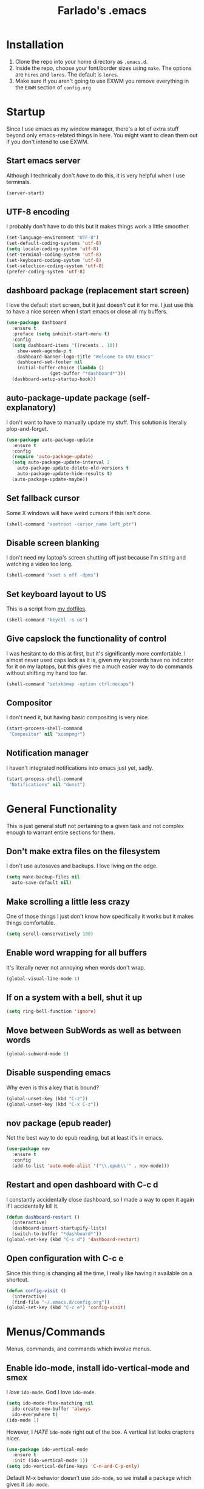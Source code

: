#+STARTUP: overview
#+TITLE: Farlado's .emacs
#+CREATOR: Farlado

* Installation
1) Clone the repo into your home directory as ~.emacs.d~.
2) Inside the repo, choose your font/border sizes using ~make~. The options are ~hires~ and ~lores~. The default is ~lores~.
3) Make sure if you aren't going to use EXWM you remove everything in the ~EXWM~ section of ~config.org~
* Startup
Since I use emacs as my window manager, there's a lot of extra stuff beyond only emacs-related things in here. You might want to clean them out if you don't intend to use EXWM.
** Start emacs server
Although I technically don't /have/ to do this, it is very helpful when I use terminals.
#+BEGIN_SRC emacs-lisp
  (server-start)
#+END_SRC
** UTF-8 encoding
I probably don't have to do this but it makes things work a little smoother.
#+BEGIN_SRC emacs-lisp
  (set-language-environment "UTF-8")
  (set-default-coding-systems 'utf-8)
  (setq locale-coding-system 'utf-8)
  (set-terminal-coding-system 'utf-8)
  (set-keyboard-coding-system 'utf-8)
  (set-selection-coding-system 'utf-8)
  (prefer-coding-system 'utf-8)
#+END_SRC
** dashboard package (replacement start screen)
I love the default start screen, but it just doesn't cut it for me. I just use this to have a nice screen when I start emacs or close all my buffers.
#+BEGIN_SRC emacs-lisp
  (use-package dashboard
    :ensure t
    :preface (setq inhibit-start-menu t)
    :config
    (setq dashboard-items '((recents . 10))
	  show-week-agenda-p t
	  dashboard-banner-logo-title "Welcome to GNU Emacs"
	  dashboard-set-footer nil
	  initial-buffer-choice (lambda ()
				  (get-buffer "*dashboard*")))
    (dashboard-setup-startup-hook))
#+END_SRC
** auto-package-update package (self-explanatory)
I don't want to have to manually update my stuff. This solution is literally plop-and-forget.
#+BEGIN_SRC emacs-lisp
  (use-package auto-package-update
    :ensure t
    :config
    (require 'auto-package-update)
    (setq auto-package-update-interval 2
	  auto-package-update-delete-old-versions t
	  auto-package-update-hide-results t)
    (auto-package-update-maybe))
#+END_SRC
** Set fallback cursor
Some X windows will have weird cursors if this isn't done.
#+BEGIN_SRC emacs-lisp
  (shell-command "xsetroot -cursor_name left_ptr")
#+END_SRC
** Disable screen blanking
I don't need my laptop's screen shutting off just because I'm sitting and watching a video too long.
#+BEGIN_SRC emacs-lisp
  (shell-command "xset s off -dpms")
#+END_SRC
** Set keyboard layout to US
This is a script from [[https://gitlab.com/farlado/dotfiles][my dotfiles]].
#+BEGIN_SRC emacs-lisp
  (shell-command "keyctl -s us")
#+END_SRC
** Give capslock the functionality of control
I was hesitant to do this at first, but it's significantly more comfortable. I almost never used caps lock as it is, given my keyboards have no indicator for it on my laptops, but this gives me a much easier way to do commands without shifting my hand too far.
#+BEGIN_SRC emacs-lisp
  (shell-command "setxkbmap -option ctrl:nocaps")
#+END_SRC
** Compositor
I don't need it, but having basic compositing is very nice.
#+BEGIN_SRC emacs-lisp
  (start-process-shell-command
   "Compositor" nil "xcompmgr")
#+END_SRC
** Notification manager
I haven't integrated notifications into emacs just yet, sadly.
#+BEGIN_SRC emacs-lisp
  (start-process-shell-command
   "Notifications" nil "dunst")
#+END_SRC
* General Functionality
This is just general stuff not pertaining to a given task and not complex enough to warrant entire sections for them.
** Don't make extra files on the filesystem
I don't use autosaves and backups. I love living on the edge.
#+BEGIN_SRC emacs-lisp
  (setq make-backup-files nil
	auto-save-default nil)
#+END_SRC
** Make scrolling a little less crazy
One of those things I just don't know how specifically it works but it makes things comfortable.
#+BEGIN_SRC emacs-lisp
  (setq scroll-conservatively 100)
#+END_SRC
** Enable word wrapping for all buffers
It's literally never not annoying when words don't wrap.
#+BEGIN_SRC emacs-lisp
  (global-visual-line-mode 1)
#+END_SRC
** If on a system with a bell, shut it up
#+BEGIN_SRC emacs-lisp
  (setq ring-bell-function 'ignore)
#+END_SRC
** Move between SubWords as well as between words
#+BEGIN_SRC emacs-lisp
  (global-subword-mode 1)
#+END_SRC
** Disable suspending emacs
Why even is this a key that is bound?
#+BEGIN_SRC emacs-lisp
  (global-unset-key (kbd "C-z"))
  (global-unset-key (kbd "C-x C-z"))
#+END_SRC
** nov package (epub reader)
Not the best way to do epub reading, but at least it's in emacs.
#+BEGIN_SRC emacs-lisp
  (use-package nov
    :ensure t
    :config
    (add-to-list 'auto-mode-alist '("\\.epub\\'" . nov-mode)))
#+END_SRC
** Restart and open dashboard with C-c d
I constantly accidentally close dashboard, so I made a way to open it again if I accidentally kill it.
#+BEGIN_SRC emacs-lisp
  (defun dashboard-restart ()
    (interactive)
    (dashboard-insert-startupify-lists)
    (switch-to-buffer "*dashboard*"))
  (global-set-key (kbd "C-c d") 'dashboard-restart)
#+END_SRC
** Open configuration with C-c e
Since this thing is changing all the time, I really like having it available on a shortcut.
#+BEGIN_SRC emacs-lisp
  (defun config-visit ()
    (interactive)
    (find-file "~/.emacs.d/config.org"))
  (global-set-key (kbd "C-c e") 'config-visit)
#+END_SRC
* Menus/Commands
Menus, commands, and commands which involve menus.
** Enable ido-mode, install ido-vertical-mode and smex
I /love/ ~ido-mode~. God I love ~ido-mode~.
#+BEGIN_SRC emacs-lisp
  (setq ido-mode-flex-matching nil
	ido-create-new-buffer 'always
	ido-everywhere t)
  (ido-mode 1)
#+END_SRC
However, I /HATE/ ~ido-mode~ right out of the box. A vertical list looks craptons nicer.
#+BEGIN_SRC emacs-lisp
  (use-package ido-vertical-mode
    :ensure t
    :init (ido-vertical-mode 1))
  (setq ido-vertical-define-keys 'C-n-and-C-p-only)
#+END_SRC
Default M-x behavior doesn't use ~ido-mode~, so we install a package which gives it ~ido-mode~.
#+BEGIN_SRC emacs-lisp
  (use-package smex
    :ensure t
    :bind ("M-x" . smex))
#+END_SRC
** Replace "yes or no" prompts with "y or n"
Beauty in brevity.
#+BEGIN_SRC emacs-lisp
  (defalias 'yes-or-no-p 'y-or-n-p)
#+END_SRC
** which-key package (small menus to help with commands)
Even as I've gotten used to emacs key bindings, it is always nice to have this around so that if I want to know, I can easily see what's what.
#+BEGIN_SRC emacs-lisp
  (use-package which-key
    :ensure t
    :init (which-key-mode 1))
#+END_SRC
** popup-kill-ring package (easier time managing the kill ring)
Having the whole kill ring easy to scroll through is much less hassle than default behavior.
#+BEGIN_SRC emacs-lisp
  (use-package popup-kill-ring
    :ensure t
    :bind ("M-y" . popup-kill-ring))
#+END_SRC
** swiper package (better searches)
This search behavior is *SO* much nicer than the default.
#+BEGIN_SRC emacs-lisp
  (use-package swiper
    :ensure t
    :bind ("C-s" . swiper))
#+END_SRC
** Kill an entire word when you're in the middle of it
I don't need it super often, but it's still nice to have.
#+BEGIN_SRC emacs-lisp
  (defun whole-kill-word ()
    (interactive)
    (backward-word)
    (kill-word 1))
  (global-set-key (kbd "C-c DEL") 'whole-kill-word)
#+END_SRC
** avy package (faster moving around documents)
If I want to hop around in a document without calling swiper, ~avy~ is definitely the way to go.
#+BEGIN_SRC emacs-lisp
  (use-package avy
    :ensure t
    :bind ("M-s" . avy-goto-char))
#+END_SRC
** hungry-delete package (convenient deletion of trailing whitespace)
This saves me tons of time when it comes to managing whitespace.
#+BEGIN_SRC emacs-lisp
  (use-package hungry-delete
    :ensure t
    :config (global-hungry-delete-mode 1))
#+END_SRC
** company package (autocomplete backend)
This is the base package. I changed some keybinds to make it more pleasant to use.
#+BEGIN_SRC emacs-lisp
  (use-package company
    :ensure t
    :init (add-hook 'after-init-hook 'global-company-mode)
    :config (setq company-idle-delay 0.75
		  company-minimum-prefix-length 3)
    (with-eval-after-load 'company
      (define-key company-active-map (kbd "M-n") nil)
      (define-key company-active-map (kbd "M-p") nil)
      (define-key company-active-map
	(kbd "C-n") #'company-select-next)
      (define-key company-active-map
	(kbd "C-p") #'company-select-previous)
      (define-key company-active-map
	(kbd "SPC") #'company-abort)))
#+END_SRC
* Buffers/Windows
** Sloppy focus
I hate having to click to focus a different window, so I would rather just have windows sloppily focus.
#+BEGIN_SRC emacs-lisp
  (setq focus-follows-mouse t
	mouse-autoselect-window t)
#+END_SRC
** Kill current buffer with C-x k, use C-x C-k to kill the window too
I had to adjust the function which kills both the current buffer and the current window, because it did not cooperate with EXWM buffers. That's why I have this weird chunk I don't actually have the expertise yet to fully parse.
#+BEGIN_SRC emacs-lisp
  (defun kill-this-buffer-and-window ()
    "Kill the current buffer and delete the selected window."
    (interactive)
    (let ((window-to-delete (selected-window))
	  (buffer-to-kill (current-buffer))
	  (delete-window-hook
	   (lambda () (ignore-errors (delete-window)))))
      (unwind-protect
	  (progn
	    (add-hook 'kill-buffer-hook delete-window-hook t t)
	    (if (kill-buffer (current-buffer))
		;; If `delete-window' failed before, we repeat
		;; to regenerate the error in the echo area.
		(when (eq (selected-window) window-to-delete)
		  (delete-window)))))))
  (global-set-key (kbd "C-x k") 'kill-this-buffer)
  (global-set-key (kbd "C-x C-k") 'kill-this-buffer-and-window)
#+END_SRC
** Use ibuffer so the buffer list doesn't open a new window
Just another point of personal convenience.
#+BEGIN_SRC emacs-lisp
  (global-set-key (kbd "C-x b") 'ibuffer)
#+END_SRC
** Use buffer switching on C-x C-b
I only have this bound for the rare occasions where ibuffer won't cut it.
#+BEGIN_SRC emacs-lisp
  (global-set-key (kbd "C-x C-b") 'ido-switch-buffer)
#+END_SRC
** Move focus when explicitly creating new windows
#+BEGIN_SRC emacs-lisp
  (defun split-and-follow-vertical ()
    (interactive)
    (split-window-below)
    (other-window 1))
  (global-set-key (kbd "C-x 2") 'split-and-follow-vertical)

  (defun split-and-follow-horizontal ()
    (interactive)
    (split-window-right)
    (other-window 1))
  (global-set-key (kbd "C-x 3") 'split-and-follow-horizontal)
#+END_SRC
** Balance windows with C-c b
#+BEGIN_SRC emacs-lisp
  (global-set-key (kbd "C-c b") 'balance-windows)
#+END_SRC
** switch-window package (easier movement between windows)
You know what sucks? Yeah, ~other-window~ sucks. It really sucks. So, I use ~switch-window~ instead so that I can more easily move between windows when I have more than two.
#+BEGIN_SRC emacs-lisp
  (use-package switch-window
    :ensure t
    :config
    (setq switch-window-input-style 'minibuffer
	  switch-window-increase 4
	  switch-window-threshold 2
	  switch-window-shortcut-style 'qwerty
	  switch-window-qwerty-shortcuts '("a" "s" "d" "f" "g"
					   "z" "x" "c" "v" "b"))
    :bind
    ([remap other-window] . switch-window))
#+END_SRC
* Programming
This is quite barren, but mostly because my needs are not currently particularly that big.
** magit package (git but made easier)
I used to use a terminal for this, but holy crap this is a lot easier, a lot faster, and a whole lot nicer.
#+BEGIN_SRC emacs-lisp
  (use-package magit
    :ensure t
    :bind ("C-c g" . magit-status))
#+END_SRC
** flycheck package (on-the-fly syntax checker)
This is nice to have so I can be told right away when I'm doing something wrong.
#+BEGIN_SRC emacs-lisp
  (use-package flycheck
    :ensure t
    :config (global-flycheck-mode 1))
#+END_SRC
** company-jedi package (Python autocompletion)
I will probably be adding company autocompletion for more languages as I start working in more languages.
#+BEGIN_SRC emacs-lisp
  (use-package company-jedi
    :ensure t
    :config (add-to-list 'company-backends 'company-jedi))
#+END_SRC
** haskell-mode package (self-explanatory)
I have started to mess around with Haskell, so I needed to grab a mode for that. This supplies basically everything I need, e.g. company autocompletion and flycheck information.
#+BEGIN_SRC emacs-lisp
  (use-package haskell-mode
    :ensure t
    :init
    (require 'haskell-mode)
    (require 'haskell-process)
    (require 'haskell-interactive-mode)
    :hook
    (haskell-mode-hook . interactive-haskell-mode)
    (haskell-mode-hook . turn-on-haskell-doc-mode)
    (haskell-mode-hook . turn-on-haskell-indentation)
    (haskell-mode-hook . haskell-auto-insert-module-template)
    :config
    (setq haskell-stylish-on-save t))
#+END_SRC
** electric-pair-mode (OH MY GOD THIS IS SO GREAT)
I have no words for how convenient this has been and how much faster I get things done thanks to these five lines of elisp.
#+BEGIN_SRC emacs-lisp
  (setq electric-pair-pairs '((?\{ . ?\})
			      (?\( . ?\))
			      (?\[ . ?\])
			      (?\" . ?\")))
  (electric-pair-mode t)
#+END_SRC
* Org-mode
** Agenda (only enabled if an agenda is found)
I use C-c a and C-c C-a to do things related to my agenda. Only one of my systems actually has my agenda, so this only runs on that machine so I don't try any funny business on other machines.
#+BEGIN_SRC emacs-lisp
  (if (file-exists-p "~/agenda.org")
      (progn
	;; Declare agenda file
	(setq org-agenda-files (quote ("~/agenda.org")))

	;; C-c a for org-agenda, C-c C-a for the agenda file
	(defun open-agenda ()
	  (interactive)
	  (find-file "~/agenda.org"))
	(global-set-key (kbd "C-c a") 'org-agenda)
	(global-set-key (kbd "C-c C-a") 'open-agenda)))
#+END_SRC
** Shortcuts for various code snippets in org-mode
This will expand as I get into more and more languages and take more notes in classes with different snippets of different languages.
#+BEGIN_SRC emacs-lisp
  (add-to-list 'org-structure-template-alist
	       '("el" "#+BEGIN_SRC emacs-lisp\n?\n#+END_SRC"))
  (add-to-list 'org-structure-template-alist
	       '("py" "#+BEGIN_SRC python\n?\n#+END_SRC"))
#+END_SRC
** Use the current window when editing source code in org-mode
This is just a convenience thing.
#+BEGIN_SRC emacs-lisp
  (setq org-src-window-setup 'current-window)
#+END_SRC
* EXWM (Emacs X Window Manager)
Yes, emacs is my window manager. You should probably remove this stuff if you don't plan to use emacs as your window manager.
** Configuration
*** exwm package (base window manager)
This isn't actually where we do all the configuration, it's just where we install EXWM and grab what we need to configure it.
#+BEGIN_SRC emacs-lisp
  (use-package exwm
    :ensure t
    :config
    (require 'exwm)
    (require 'exwm-randr)
    (require 'exwm-config)
    (require 'exwm-systemtray))
#+END_SRC
*** dmenu package (dmenu but for emacs)
Since I'm using emacs as a window manager, I need dmenu so I can open X windows I haven't bound to keys.
#+BEGIN_SRC emacs-lisp
  (use-package dmenu
    :ensure t
    :bind (("s-x" . dmenu)
	   :map exwm-mode-map
	   ("s-x" . dmenu)))
#+END_SRC
*** Configure multi-head
I use this configuration for two different machines, so there's a lot of outputs listed here.
#+BEGIN_SRC emacs-lisp
  (setq exwm-randr-workspace-output-plist '(0 "LVDS1"
					    0 "eDP-1-1"
					    0 "DP-1-2-2"
					    1 "DP-1-2-1"
					    2 "DP-1-2-3"
					    3 "DP-1-2-2"
					    4 "DP-1-2-1"
					    5 "DP-1-2-3"
					    6 "DP-1-2-2"
					    7 "DP-1-2-1"
					    8 "DP-1-2-3"
					    9 "DP-1-2-2"))
  (setq exwm-workspace-number 10)
  (add-hook 'exwm-randr-screen-change-hook
	    (lambda ()
	      (start-process-shell-command
	       "xrandr" nil "ds")))
  (exwm-randr-enable)
#+END_SRC
*** Name EXWM buffers after the window title
This was annoying when I first installed EXWM. Thankfully this is a very easy fix.
#+BEGIN_SRC emacs-lisp
  (add-hook 'exwm-update-title-hook 
	    (lambda () (exwm-workspace-rename-buffer
		   exwm-title)))
#+END_SRC
*** Assign workspaces and floating to various windows
This is the part of the window manager configuration which is just how to control X windows as they spawn.
#+BEGIN_SRC emacs-lisp
  (setq exwm-manage-configurations
	'(((string= exwm-class-name "Steam")
	   workspace 9
	   floating t
	   floating-mode-line nil)
	  ((string= exwm-instance-name "telegram")
	   workspace 8)
	  ((string= exwm-class-name "discord")
	   workspace 7)
	  ((string= exwm-instance-name "libreoffice")
	   workspace 6)
	  ((string= exwm-instance-name "gimp")
	   workspace 6)
	  ((string= exwm-title "Event Tester")
	   floating t)))
#+END_SRC
*** Configure floating window borders
Uses the same color as my modeline, uses the same width as window divider width. See below.
#+BEGIN_SRC emacs-lisp
  (setq exwm-floating-border-width 3
	exwm-floating-border-color "#335ea8")
#+END_SRC
** Keybindings
*** General workspace commands
#+BEGIN_SRC emacs-lisp
  (setq exwm-input-global-keys
	`(([?\s-q] . exwm-workspace-delete)
	  ([?\s-w] . exwm-workspace-switch)
	  ([?\s-e] . exwm-workspace-swap)
	  ([?\s-r] . exwm-reset)
	  ,@(mapcar (lambda (i)
		      `(,(kbd (format "s-%d" i)) .
			(lambda ()
			  (interactive)
			  (exwm-workspace-switch-create ,i))))
		    (number-sequence 0 9))))
#+END_SRC
*** EXWM-mode functions
**** Send a key verbatim to the program more easily
#+BEGIN_SRC emacs-lisp
       (define-key exwm-mode-map (kbd "C-c C-q") nil)
       (define-key exwm-mode-map (kbd "C-q") 'exwm-input-send-next-key)
#+END_SRC
**** Inhibit toggling fullscreen
This was suuuuper broken when I tried to use it.
#+BEGIN_SRC emacs-lisp
  (define-key exwm-mode-map (kbd "C-c C-f") nil)
#+END_SRC
**** Inhibit floating and hiding
This was wonky too, I don't think I need to be able to toggle floating for windows
#+BEGIN_SRC emacs-lisp
  (define-key exwm-mode-map (kbd "C-c C-t C-f") nil)
  (define-key exwm-mode-map (kbd "C-c C-t C-v") nil)
#+END_SRC
**** Disable toggling the mode line
This is just a matter of personal comfort. It makes no sense to me on an aesthetic basis to hide the modeline on some buffers while keeping it on others. It's weird.
#+BEGIN_SRC emacs-lisp
  (define-key exwm-mode-map (kbd "C-c C-t C-m") nil)
#+END_SRC
*** Emacs key bindings in X windows
This is super nice, because I love these key bindings and they are just intuitive to me, and now they can carry over safely to other programs.
#+BEGIN_SRC emacs-lisp
  (setq exwm-input-simulation-keys
	'(([?\C-b] . [left])
	  ([?\C-f] . [right])
	  ([?\C-p] . [up])
	  ([?\C-n] . [down])
	  ([?\C-a] . [home])
	  ([?\C-e] . [end])
	  ([?\C-v] . [next])
	  ([?\M-v] . [prior])
	  ([?\C-d] . [delete])
	  ([?\C-k] . [S-end delete])
	  ([?\C-w] . [?\C-x])
	  ([?\M-w] . [?\C-c])
	  ([?\C-y] . [?\C-v])
	  ([?\C-s] . [?\C-f])
	  ([?\C-\/] . [?\C-z])
	  ([?\C-g] . [escape])))

  ;; I can't do sequences above, so this is separate
  (defun exwm-ctrl-s ()
    (interactive) (execute-kbd-macro (kbd "C-q C-s")))
  (define-key exwm-mode-map (kbd "C-x C-s") 'exwm-ctrl-s)
#+END_SRC
** Initialize EXWM
Now that we've got all the variables nice and ready, let's start it up!
#+BEGIN_SRC emacs-lisp
  (exwm-enable)
  (exwm-config-ido)
  (exwm-systemtray-enable)
#+END_SRC
* EMMS (Emacs MultiMedia System)
I am big on doing as much in emacs for as much as possible. Having my music player moved to emacs was a HUGE step. When I first started using it, it was weird, but now I have come to absolutely love it.
** Install EMMS and bind main playback keys
I do a crapload here, but basically the two main things I do here is configure mpd information and bind some keys for emms controls and music controls.
#+BEGIN_SRC emacs-lisp
  (use-package emms
    :ensure t
    :config
    (require 'emms-setup)
    (require 'emms-player-mpd)
    (emms-all)
    (setq emms-seek-seconds 5
	  emms-player-list '(emms-player-mpd)
	  emms-info-functions '(emms-info mpd)
	  emms-player-mpd-server-name "localhost"
	  emms-player-mpd-server-port "6601"
	  mpc-host "localhost:6601")
    :bind (("s-a v" . emms)
	   ("s-a b" . emms-smart-browse)
	   ("s-a r c" . emms-player-mpd-update-all-reset-cache)
	   ("<XF86AudioPrev>" . emms-previous)
	   ("<XF86AudioNext>" . emms-next)
	   ("<XF86AudioPlay>" . emms-pause)
	   ("<XF86AudioStop>" . emms-stop)
	   ("<s-left>" . emms-previous)
	   ("<s-right>" . emms-next)
	   ("<s-down>" . emms-pause)
	   ("<s-up>" . emms-stop)
	   :map exwm-mode-map
	   ("s-a v" . emms)
	   ("s-a b" . emms-smart-browse)
	   ("s-a r c" . emms-player-mpd-update-all-reset-cache)
	   ("<XF86AudioPrev>" . emms-previous)
	   ("<XF86AudioNext>" . emms-next)
	   ("<XF86AudioPlay>" . emms-pause)
	   ("<XF86AudioStop>" . emms-stop)
	   ("<s-left>" . emms-previous)
	   ("<s-right>" . emms-next)
	   ("<s-down>" . emms-pause)
	   ("<s-up>" . emms-stop)))
#+END_SRC
** Other useful bindings
*** Starting the daemon
#+BEGIN_SRC emacs-lisp
  (defun mpd/start-music-daemon ()
    "Start MPD, connect to it and syncs the metadata cache"
    (interactive)
    (shell-command "mpd")
    (mpd/update-database)
    (emms-player-mpd-connect)
    (emms-cache-set-from-mpd-all)
    (message "MPD started!"))
  (global-set-key (kbd "s-a x") 'mpd/start-music-daemon)
  (define-key exwm-mode-map (kbd "s-a x") 'mpd/start-music-daemon)
#+END_SRC
*** Stopping the daemon
#+BEGIN_SRC emacs-lisp
  (defun mpd/kill-music-daemon ()
    "Stops playback and kills the music daemon."
    (interactive)
    (emms-stop)
    (call-process "killall" nil nil nil "mpd")
    (message "MPD killed!"))
  (global-set-key (kbd "s-a q") 'mpd/kill-music-daemon)
  (define-key exwm-mode-map (kbd "s-a q") 'mpd/kill-music-daemon)
#+END_SRC
*** Updating the database
#+BEGIN_SRC emacs-lisp
  (defun mpd/update-database ()
    "Update the MPD database synchronously."
    (interactive)
    (call-process "mpc" nil nil nil "update")
    (message "MPD database updated!"))
  (global-set-key (kbd "s-a r d") 'mpd/update-database)
  (define-key exwm-mode-map (kbd "s-a r d") 'mpd/update-database)
#+END_SRC
*** Showing playback status
#+BEGIN_SRC emacs-lisp
  (defun mpc-status ()
    (interactive)
    (shell-command "mpc"))
  (global-set-key (kbd "s-a a") 'mpc-status)
  (define-key exwm-mode-map (kbd "s-a a") 'mpc-status)
#+END_SRC
*** Shuffling the playlist
#+BEGIN_SRC emacs-lisp
  (defun emms-shuffle-message ()
    (interactive)
    (emms-shuffle)
    (message "Playlist has been shuffled."))
  (global-set-key (kbd "s-a s") 'emms-shuffle-message)
  (define-key exwm-mode-map (kbd "s-a s") 'emms-shuffle-message)
#+END_SRC
*** Setting repeat mode
#+BEGIN_SRC emacs-lisp
  (global-set-key (kbd "s-a r a") 'emms-toggle-repeat-playlist)
  (define-key exwm-mode-map
    (kbd "s-a r a") 'emms-toggle-repeat-playlist)

  (global-set-key (kbd "s-a r t") 'emms-toggle-repeat-track)
  (define-key exwm-mode-map
    (kbd "s-a r t") 'emms-toggle-repeat-track)
#+END_SRC
* Other programs
This is other stuff I use, whether emacs functionality or X windows.
** Terminal
I make sure we use the right shell and use super+return to open a terminal. Using emacs as my terminal has helped wean me off using the terminal for things.
#+BEGIN_SRC emacs-lisp
  (defvar term-shell "/bin/zsh")
  (defadvice ansi-term (before force-bash)
    (interactive (list term-shell)))
  (ad-activate 'ansi-term)

  (global-set-key (kbd "<s-return>") 'ansi-term)
  (define-key exwm-mode-map (kbd "<s-return>") 'ansi-term)
#+END_SRC
** Calculator
I love this. I really really really really really love this. I can use my number pad exclusively to call a calculator and subsequently close it.
#+BEGIN_SRC emacs-lisp
  (require 'calc)
  (global-set-key (kbd "C-x c") 'calc)
  (global-set-key (kbd "<XF86Calculator>") 'calc)
  (define-key exwm-mode-map (kbd "<XF86Calculator>") 'calc)

  (define-key calc-mode-map
    (kbd "ESC ESC ESC") 'kill-this-buffer-and-window)
#+END_SRC
** Firefox
#+BEGIN_SRC emacs-lisp
  (defun run-firefox ()
    (interactive)
    (start-process-shell-command
     "Firefox" nil "firefox"))
  (global-set-key (kbd "s-f") 'run-firefox)
  (define-key exwm-mode-map (kbd "s-f") 'run-firefox)
#+END_SRC
** LibreOffice
Shame me all you want. I'm still in introductory courses and haven't learned enough Org-mode to use it more meaningfully.
#+BEGIN_SRC emacs-lisp
  (defun run-libreoffice ()
    (interactive)
    (start-process-shell-command
     "LibreOffice" nil "libreoffice"))
  (global-set-key (kbd "s-b") 'run-libreoffice)
  (define-key exwm-mode-map (kbd "s-b") 'run-libreoffice)
#+END_SRC
** GIMP
#+BEGIN_SRC emacs-lisp
  (defun run-gimp ()
    (interactive)
    (start-process-shell-command
     "GIMP" nil "gimp"))
  (global-set-key (kbd "s-g") 'run-gimp)
  (define-key exwm-mode-map (kbd "s-g") 'run-gimp)
#+END_SRC
** Telegram
#+BEGIN_SRC emacs-lisp
  (defun run-tg ()
    (interactive)
    (start-process-shell-command
     "Telegram" nil "telegram"))
  (global-set-key (kbd "s-t") 'run-tg)
  (define-key exwm-mode-map (kbd "s-t") 'run-tg)
#+END_SRC
** Discord
#+BEGIN_SRC emacs-lisp
  (defun run-discord ()
    (interactive)
    (start-process-shell-command
     "Discord" nil "discord"))
  (global-set-key (kbd "s-d") 'run-discord)
  (define-key exwm-mode-map (kbd "s-d") 'run-discord)
#+END_SRC
** Steam
#+BEGIN_SRC emacs-lisp
  (defun run-steam ()
    (interactive)
    (start-process-shell-command
     "Steam" nil "steam"))
  (global-set-key (kbd "s-s") 'run-steam)
  (define-key exwm-mode-map (kbd "s-s") 'run-steam)
#+END_SRC
** Other useful functions
Most of these functions use commands from [[https://gitlab.com/farlado/dotfiles][my dotfiles]] to complete various tasks. Few don't.
*** Network Settings
This one uses two windows: one to open the NetworkManager connection editor, and another to list wifi networks nearby.
#+BEGIN_SRC emacs-lisp
  (defun network-settings ()
    (interactive)
    (start-process-shell-command
     "Connections" nil "nm-connection-editor")
    (async-shell-command "nmcli dev wifi list"))

  (global-set-key (kbd "s-n") 'network-settings)
  (define-key exwm-mode-map (kbd "s-n") 'network-settings)
#+END_SRC
*** Volume control
#+BEGIN_SRC emacs-lisp
  (defun volume-mute ()
    (interactive)
    (shell-command "volctl m"))
  (global-set-key (kbd "<XF86AudioMute>") 'volume-mute)
  (define-key exwm-mode-map
    (kbd "<XF86AudioMute>") 'volume-mute)

  (defun volume-mic-mute ()
    (interactive)
    (shell-command "volctl t"))
  (global-set-key (kbd "<XF86AudioMicMute>") 'volume-mic-mute)
  (define-key exwm-mode-map
    (kbd "<XF86AudioMicMute>") 'volume-mic-mute)

  (defun volume-up ()
    (interactive)
    (shell-command "volctl u"))
  (global-set-key (kbd "<XF86AudioRaiseVolume>") 'volume-up)
  (define-key exwm-mode-map
    (kbd "<XF86AudioRaiseVolume>") 'volume-up)

  (defun volume-down ()
    (interactive)
    (shell-command "volctl d"))
  (global-set-key (kbd "<XF86AudioLowerVolume>") 'volume-down)
  (define-key exwm-mode-map
    (kbd "<XF86AudioLowerVolume>") 'volume-down)
#+END_SRC
*** Brightness control
#+BEGIN_SRC emacs-lisp
  (defun backlight-up ()
    (interactive)
    (shell-command "blctl -u"))
  (global-set-key (kbd "<XF86MonBrightnessUp>") 'backlight-up)
  (define-key exwm-mode-map
    (kbd "<XF86MonBrightnessUp>") 'backlight-up)

  (defun backlight-down ()
    (interactive)
    (shell-command "blctl -d"))
  (global-set-key (kbd "<XF86MonBrightnessDown>") 'backlight-down)
  (define-key exwm-mode-map
    (kbd "<XF86MonBrightnessDown>") 'backlight-down)
#+END_SRC
*** Take screenshots
I love maim specifically for this reason. It's super easy to do this and it's very good quality as a screen capture tool.
#+BEGIN_SRC emacs-lisp
  (defun screencap-section ()
    (interactive)
    (shell-command
     "maim -s /dev/stdout | xclip -selection clipboard -t image/png &> /dev/null")
    (message ""))
  (global-set-key (kbd "<print>") 'screencap-section)
  (define-key exwm-mode-map (kbd "<print>") 'screencap-section)

  (defun screencap-full ()
    (interactive)
    (shell-command
     "maim /dev/stdout | xclip -selection clipboard -t image/png &> /dev/null")
    (message ""))
  (global-set-key (kbd "<C-print>") 'screencap-full)
  (define-key exwm-mode-map (kbd "<C-print>") 'screencap-full)
#+END_SRC
*** Keyboard layout selection
#+BEGIN_SRC emacs-lisp
  (defun cycle-kbd-layout ()
    (interactive)
    (shell-command "keyctl -c us epo de"))
  (global-set-key (kbd "s-SPC") 'cycle-kbd-layout)
  (define-key exwm-mode-map (kbd "s-SPC") 'cycle-kbd-layout)
#+END_SRC
*** Lockscreen
#+BEGIN_SRC emacs-lisp
  (defun lock-screen ()
    (interactive)
    (start-process-shell-command
     "Lockscreen" nil "i3l"))
  (global-set-key (kbd "<XF86ScreenSaver>") 'lock-screen)
  (define-key exwm-mode-map (kbd "<XF86ScreenSaver>") 'lock-screen)

  (global-set-key (kbd "s-l") 'lock-screen)
  (define-key exwm-mode-map (kbd "s-l") 'lock-screen)
#+END_SRC
*** Shutting down
I need to mess around with this one more, so that I can have confirmation before shutting down.
#+BEGIN_SRC emacs-lisp
  (defun shut-down (&optional arg)
    "Offer to save each buffer, then shut down the computer.
  This function is literally just a copycat of `save-buffers-kill-emacs'.
  With prefix ARG, silently save all file-visiting buffers without asking.
  If there are active processes where `process-query-on-exit-flag'
  returns non-nil and `confirm-kill-processes' is non-nil,
  asks whether processes should be killed.
  Runs the members of `kill-emacs-query-functions' in turn and stops
  if any returns nil.  If `confirm-kill-emacs' is non-nil, calls it.
  Instead of just killing Emacs, shuts down the system."
    (interactive "P")
    ;; Don't use save-some-buffers-default-predicate, because we want
    ;; to ask about all the buffers before killing Emacs.
    (save-some-buffers arg t)
    (let ((confirm confirm-kill-emacs))
      (and
       (or (not (memq t (mapcar (function
				 (lambda (buf) (and (buffer-file-name buf)
						    (buffer-modified-p buf))))
				(buffer-list))))
	   (progn (setq confirm nil)
		  (yes-or-no-p "Modified buffers exist; shut down anyway? ")))
       (or (not (fboundp 'process-list))
	   ;; process-list is not defined on MSDOS.
	   (not confirm-kill-processes)
	   (let ((processes (process-list))
		 active)
	     (while processes
	       (and (memq (process-status (car processes)) '(run stop open listen))
		    (process-query-on-exit-flag (car processes))
		    (setq active t))
	       (setq processes (cdr processes)))
	     (or (not active)
		 (with-current-buffer-window
		  (get-buffer-create "*Process List*") nil
		  #'(lambda (window _value)
		      (with-selected-window window
			(unwind-protect
			    (progn
			      (setq confirm nil)
			      (yes-or-no-p "Active processes exist; kill them and shut down anyway? "))
			  (when (window-live-p window)
			    (quit-restore-window window 'kill)))))
		  (list-processes t)))))
       ;; Query the user for other things, perhaps.
       (run-hook-with-args-until-failure 'kill-emacs-query-functions)
       (or (null confirm)
	   (funcall confirm "Really shut down? "))
       (shell-command "shutdown now"))))

  (global-set-key (kbd "C-x C-M-c") 'shut-down)
  (define-key exwm-mode-map (kbd "C-x C-M-c") 'shut-down)
#+END_SRC
* General Looks
** Theme
I used to hate light themes. I'm not in that camp anymore. I love this elegant theme.
#+BEGIN_SRC emacs-lisp
  (use-package leuven-theme
    :ensure t
    :config
    (setq org-fontify-whole-heading-line t
	  leuven-scale-org-agenda-structure t
	  leuven-scale-outline-headlines t)
    (load-theme 'leuven t))
#+END_SRC
** Hide useless things
Who even uses the toolbar in emacs?
#+BEGIN_SRC emacs-lisp
  (menu-bar-mode -1)
  (tooltip-mode -1)
  (tool-bar-mode -1)
  (scroll-bar-mode -1)
  (setq use-dialog-box nil)
#+END_SRC
** Window dividers/fringes
Since I use EXWM, X windows will remove the thin divider which is present by default. To remedy this, I use a different method. I set it to a solid color. I like the fringes at ten pixels, so I just keep it there.
#+BEGIN_SRC emacs-lisp
  (setq window-divider-default-right-width 3)
  (set-face-foreground 'window-divider-first-pixel "#335ea8")
  (set-face-foreground 'window-divider "#335ea8")
  (set-face-foreground 'window-divider-last-pixel "#335ea8")
  (window-divider-mode 1)
  (fringe-mode 10)
#+END_SRC
** Line/column numbers
*** Show line and column numbers
#+BEGIN_SRC emacs-lisp
  (line-number-mode 1)
  (column-number-mode 1)
  (global-display-line-numbers-mode 1)
#+END_SRC
*** Disable line numbers in certain modes
I prefer having line numbers in buffers I edit text in, but if I'm using a terminal, switching buffers, using shells, or doing other tasks that aren't editing text, it's probably better I remove line numbers.
#+BEGIN_SRC emacs-lisp
  (add-hook 'term-mode-hook
	    (lambda () (display-line-numbers-mode -1)))
  (add-hook 'ibuffer-hook
	    (lambda () (display-line-numbers-mode -1)))
  (add-hook 'dashboard-mode-hook
	    (lambda () (display-line-numbers-mode -1)))
  (add-hook 'shell-mode-hook
	    (lambda () (display-line-numbers-mode -1)))
  (add-hook 'nov-mode-hook
	    (lambda () (display-line-numbers-mode -1)))
#+END_SRC
** Pretty symbols/text
*** pretty-mode package (prettify symbols)
I don't like ~prettify-symbols-mode~. It doesn't do enough. This one helps so much more to make things look nice, especially in functional programming languages.
#+BEGIN_SRC emacs-lisp
  (use-package pretty-mode
    :ensure t
    :config (require 'pretty-mode)
    (global-pretty-mode 1)
    ;; Enable ALL of them!
    (pretty-activate-groups
     '(:ordering :equality :logic :sets :sub-and-superscripts
		 :function :greek :punctuation :types :arrows
		 :quantifiers :nil :arithmetic :undefined
		 :parentheses :other)))
#+END_SRC
*** Highlight matching parentheses et al. when hoving near one
#+BEGIN_SRC emacs-lisp
  (show-paren-mode 1)
#+END_SRC
*** rainbow package (show colors when typed as hex codes)
I don't use it too much, but it's nice to have it around.
#+BEGIN_SRC emacs-lisp
  (use-package rainbow-mode
    :ensure t
    :config
    (define-globalized-minor-mode global-rainbow-mode rainbow-mode
      (lambda () (rainbow-mode 1)))
    (global-rainbow-mode 1))
#+END_SRC
*** rainbow-delimiters package (better quotes/parentheses/brackets)
It's subtle on my theme, but it still helps me keep track of my brackets and parentheses.
#+BEGIN_SRC emacs-lisp
  (use-package rainbow-delimiters
    :ensure t
    :init
    (add-hook 'prog-mode-hook #'rainbow-delimiters-mode 1))
#+END_SRC
*** org-bullets package (nicer bullet points in org-mode)
It's kinda slow, but bullet points are very very nice, much better than asterisks.
#+BEGIN_SRC emacs-lisp
  (use-package org-bullets
    :ensure t
    :config
    (add-hook 'org-mode-hook (lambda () (org-bullets-mode 1)))
    (setq inhibit-compacting-font-caches t))
#+END_SRC
** Mode line
*** spaceline package (spacemacs mode line)
I *hate* the default modeline. This one is much less sucky.
#+BEGIN_SRC emacs-lisp
  (use-package spaceline
    :ensure t
    :config (require 'spaceline-config)
    (setq powerline-default-separator (quote arrow))
    (spaceline-spacemacs-theme))
#+END_SRC
*** Show clock on mode line
#+BEGIN_SRC emacs-lisp
  (setq display-time-24hr-format t)
  (display-time-mode 1)
#+END_SRC
*** fancy-battery package (battery on mode line)
I used to just use the default battery modeline setting, but I decided I want something a little nicer.
#+BEGIN_SRC emacs-lisp
  (use-package fancy-battery
    :ensure t
    :config
    (setq fancy-battery-show-percentage t
	  battery-update-interval 15)
    (fancy-battery-mode))
#+END_SRC
*** diminish package (hide minor modes from mode line)
Supposedly ~use-package~ is going to have this feature soon, but till that rolls out I'll be using this.
#+BEGIN_SRC emacs-lisp
  (use-package diminish
    :ensure t
    :init
    (diminish 'hungry-delete-mode)
    (diminish 'which-key-mode)
    (diminish 'subword-mode)
    (diminish 'company-mode)
    (diminish 'rainbow-mode)
    (diminish 'eldoc-mode)
    (diminish 'flycheck-mode)
    (diminish 'visual-line-mode)
    (diminish 'interactive-haskell-mode)
    (diminish 'haskell-doc-mode))
#+END_SRC
